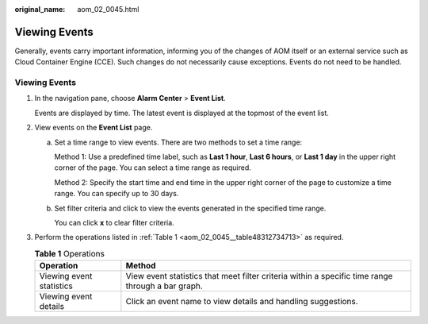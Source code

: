 :original_name: aom_02_0045.html

.. _aom_02_0045:

Viewing Events
==============

Generally, events carry important information, informing you of the changes of AOM itself or an external service such as Cloud Container Engine (CCE). Such changes do not necessarily cause exceptions. Events do not need to be handled.


Viewing Events
--------------

#. In the navigation pane, choose **Alarm Center** > **Event List**.

   Events are displayed by time. The latest event is displayed at the topmost of the event list.

#. View events on the **Event List** page.

   a. Set a time range to view events. There are two methods to set a time range:

      Method 1: Use a predefined time label, such as **Last 1 hour**, **Last 6 hours**, or **Last 1 day** in the upper right corner of the page. You can select a time range as required.

      Method 2: Specify the start time and end time in the upper right corner of the page to customize a time range. You can specify up to 30 days.

   b. Set filter criteria and click |image1| to view the events generated in the specified time range.

      You can click **x** to clear filter criteria.

#. Perform the operations listed in :ref:`Table 1 <aom_02_0045__table48312734713>` as required.

   .. _aom_02_0045__table48312734713:

   .. table:: **Table 1** Operations

      +--------------------------+---------------------------------------------------------------------------------------------------+
      | Operation                | Method                                                                                            |
      +==========================+===================================================================================================+
      | Viewing event statistics | View event statistics that meet filter criteria within a specific time range through a bar graph. |
      +--------------------------+---------------------------------------------------------------------------------------------------+
      | Viewing event details    | Click an event name to view details and handling suggestions.                                     |
      +--------------------------+---------------------------------------------------------------------------------------------------+

.. |image1| image:: /_static/images/en-us_image_0000001448802761.png
